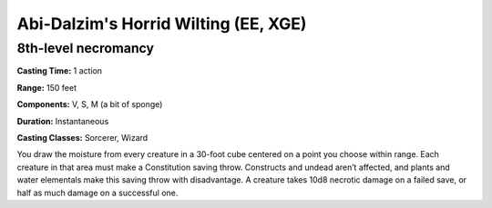 
.. _srd:abi-dalzims-horrid-wilting:

Abi-Dalzim's Horrid Wilting (EE, XGE)
-------------------------------------------------------------

8th-level necromancy
^^^^^^^^^^^^^^^^^^^^

**Casting Time:** 1 action

**Range:** 150 feet

**Components:** V, S, M (a bit of sponge)

**Duration:** Instantaneous

**Casting Classes:** Sorcerer, Wizard

You draw the moisture from every creature in a 30-foot cube
centered on a point you choose within range. Each creature in
that area must make a Constitution saving throw. Constructs and
undead aren’t affected, and plants and water elementals make this
saving throw with disadvantage. A creature takes 10d8 necrotic
damage on a failed save, or half as much damage on a successful one.

